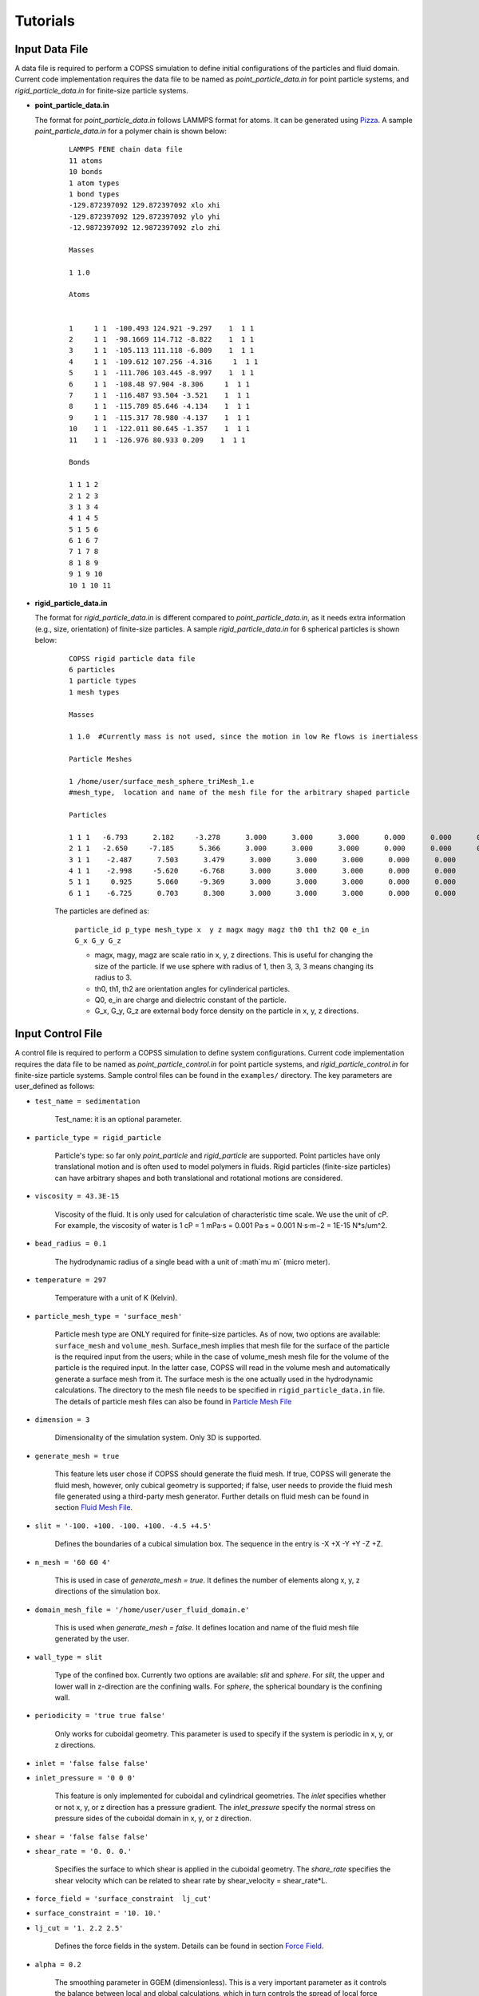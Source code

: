 .. _tutorials:

Tutorials
==========


Input Data File
---------------------
A data file is required to perform a COPSS simulation to define initial configurations of
the particles and fluid domain. Current code implementation requires the data file to be
named as `point_particle_data.in` for point particle systems, and `rigid_particle_data.in`
for finite-size particle systems.

- **point_particle_data.in**

  The format for `point_particle_data.in` follows LAMMPS format for atoms. It can be
  generated using `Pizza <http://pizza.sandia.gov/>`_. A sample `point_particle_data.in`
  for a polymer chain is shown below:

    ::

        LAMMPS FENE chain data file
        11 atoms
        10 bonds
        1 atom types
        1 bond types
        -129.872397092 129.872397092 xlo xhi
        -129.872397092 129.872397092 ylo yhi
        -12.9872397092 12.9872397092 zlo zhi

        Masses

        1 1.0

        Atoms


        1     1 1  -100.493 124.921 -9.297    1  1 1
        2     1 1  -98.1669 114.712 -8.822    1  1 1
        3     1 1  -105.113 111.118 -6.809    1  1 1
        4     1 1  -109.612 107.256 -4.316     1  1 1
        5     1 1  -111.706 103.445 -8.997    1  1 1
        6     1 1  -108.48 97.904 -8.306     1  1 1
        7     1 1  -116.487 93.504 -3.521    1  1 1
        8     1 1  -115.789 85.646 -4.134    1  1 1
        9     1 1  -115.317 78.980 -4.137    1  1 1
        10    1 1  -122.011 80.645 -1.357    1  1 1
        11    1 1  -126.976 80.933 0.209    1  1 1

        Bonds

        1 1 1 2
        2 1 2 3
        3 1 3 4
        4 1 4 5
        5 1 5 6
        6 1 6 7
        7 1 7 8
        8 1 8 9
        9 1 9 10
        10 1 10 11

- **rigid_particle_data.in**

  The format for `rigid_particle_data.in` is different compared to `point_particle_data.in`, as
  it needs extra information (e.g., size, orientation) of finite-size particles. A sample
  `rigid_particle_data.in` for 6 spherical particles is shown below:

    ::

        COPSS rigid particle data file
        6 particles
        1 particle types
        1 mesh types

        Masses

        1 1.0  #Currently mass is not used, since the motion in low Re flows is inertialess

        Particle Meshes

        1 /home/user/surface_mesh_sphere_triMesh_1.e
        #mesh_type,  location and name of the mesh file for the arbitrary shaped particle

        Particles

        1 1 1   -6.793      2.182     -3.278      3.000      3.000      3.000      0.000      0.000      0.000      0.000      0.000      0.000      0.000      0.000
        2 1 1   -2.650     -7.185      5.366      3.000      3.000      3.000      0.000      0.000      0.000      0.000      0.000      0.000      0.000      0.000
        3 1 1    -2.487      7.503      3.479      3.000      3.000      3.000      0.000      0.000      0.000      0.000      0.000      0.000      0.000      0.000
        4 1 1    -2.998     -5.620     -6.768      3.000      3.000      3.000      0.000      0.000      0.000      0.000      0.000      0.000      0.000      0.000
        5 1 1     0.925      5.060     -9.369      3.000      3.000      3.000      0.000      0.000      0.000      0.000      0.000      0.000      0.000      0.000
        6 1 1    -6.725      0.703      8.300      3.000      3.000      3.000      0.000      0.000      0.000      0.000      0.000      0.000      0.000      0.000

    The particles are defined as:

        ``particle_id p_type mesh_type x  y z magx magy magz th0 th1 th2 Q0 e_in G_x G_y G_z``

        * magx, magy, magz  are scale ratio in x, y, z directions. This is useful for changing the size of the particle. If we use sphere with radius of 1, then 3, 3, 3 means changing its radius to 3.
        * th0, th1, th2  are orientation angles for cylinderical particles.
        * Q0, e_in are charge and dielectric constant of the particle.
        * G_x, G_y, G_z are external body force density on the particle in x, y, z directions.


Input Control File
-------------------

A control file is required to perform a COPSS simulation to define system configurations.
Current code implementation requires the data file to be named as `point_particle_control.in`
for point particle systems, and `rigid_particle_control.in` for finite-size particle systems.
Sample control files can be found in the ``examples/`` directory. The key parameters are user_defined
as follows:

- ``test_name = sedimentation``

    Test_name: it is an optional parameter.

- ``particle_type = rigid_particle``

    Particle's type: so far only `point_particle` and `rigid_particle` are supported. Point
    particles have only translational motion and is often used to model polymers in fluids.
    Rigid particles (finite-size particles) can have arbitrary shapes and both translational
    and rotational motions are considered.

- ``viscosity = 43.3E-15``

    Viscosity of the fluid. It is only used for calculation of characteristic time
    scale. We use the unit of cP. For example, the viscosity of water is
    1 cP = 1 mPa·s = 0.001 Pa·s = 0.001 N·s·m−2 = 1E-15 N*s/um^2.

- ``bead_radius = 0.1``

    The hydrodynamic radius of a single bead with a unit of :math`\mu m` (micro meter).

- ``temperature = 297``

    Temperature with a unit of K (Kelvin).


- ``particle_mesh_type = 'surface_mesh'``

    Particle mesh type are ONLY required for finite-size particles. As of now, two options are available:
    ``surface_mesh`` and ``volume_mesh``. Surface_mesh implies that mesh file for the surface of the particle
    is the required input from the users; while in the case of volume_mesh mesh file for the volume of the particle
    is the required input. In the latter case, COPSS will read in the
    volume mesh and automatically generate a surface mesh from it. The surface mesh is
    the one actually used in the hydrodynamic calculations. The directory to the mesh file
    needs to be specified in ``rigid_particle_data.in`` file. The details of particle mesh files can
    also be found in `Particle Mesh File`_

- ``dimension = 3``

    Dimensionality of the simulation system. Only 3D is supported.

- ``generate_mesh = true``

    This feature lets user chose if COPSS should generate the fluid mesh. If true, COPSS will generate
    the fluid mesh, however, only cubical geometry is supported; if false, user
    needs to provide the fluid mesh file generated using a third-party mesh generator.
    Further details on fluid mesh can be found in section `Fluid Mesh File`_.

- ``slit = '-100. +100. -100. +100. -4.5 +4.5'``

    Defines the boundaries of a cubical simulation box. The sequence in the entry is -X +X -Y +Y -Z +Z.

- ``n_mesh = '60 60 4'``

    This is used in case of `generate_mesh = true`. It defines the number of elements along x, y, z directions of the simulation box.

- ``domain_mesh_file = '/home/user/user_fluid_domain.e'``

    This is used when `generate_mesh = false`. It defines location and name of the fluid mesh file generated by the user.

- ``wall_type = slit``

    Type of the confined box. Currently two options are available: `slit` and `sphere`. For `slit`, the upper and lower
    wall in z-direction are the confining walls. For `sphere`, the spherical boundary is the confining wall.

- ``periodicity = 'true true false'``

    Only works for cuboidal geometry. This parameter is used to specify if the system is periodic in x, y, or z directions.

- ``inlet = 'false false false'``
- ``inlet_pressure = '0 0 0'``

    This feature is only implemented for cuboidal and cylindrical geometries. The `inlet` specifies whether or not x, y, or z direction has a
    pressure gradient. The `inlet_pressure` specify the normal stress on pressure sides of the cuboidal domain in x, y,
    or z direction.

- ``shear = 'false false false'``
- ``shear_rate = '0. 0. 0.'``

    Specifies the surface to which shear is applied in the cuboidal geometry. The `share_rate` specifies the
    shear velocity which can be related to shear rate by shear_velocity = shear_rate*L.

- ``force_field = 'surface_constraint  lj_cut'``
- ``surface_constraint = '10. 10.'``
- ``lj_cut = '1. 2.2 2.5'``

    Defines the force fields in the system. Details can be found in section `Force Field`_.

- ``alpha = 0.2``

    The smoothing parameter in GGEM (dimensionless). This is a very important parameter as it controls the balance
    between local and global calculations, which in turn controls the spread of local force density in space.
    The larger :math:`\alpha` makes sharper Gaussian kernel. A few rules need to be satisfied while choosing
    :math:`alpha`:

        - The cutoff radius, :math:`4/\alpha` cannot be larger than half of the box size in either of the directions.

        - The minimal fluid mesh size has to be smaller than $1 / (\sqrt{2}\alpha)$


    In case of a very large :math:`\alpha`, the cut-off radius is small, but the fluid mesh will be very fine, and most of the computational time
    will be spent on the finite element Stokes solver. On the other hand, in case of a very small :math:`\alpha`, the cut-off radius is large,
    but the fluid mesh will be very coarse, so most of the computational time will be spent on local velocity calculation. Practically, one
    can test the total computation time needed to solve the Stokes equation for one step and choose the :math:`\alpha` that corresponds to
    the least computation time.

- ``ibm_beta = 0.35``

    This feature is required ONLY for finite-size particles. This value should be tuned depending on discretization of the finite-size particle.
    For example, if a unit sphere's surface is discretized by 20 surface nodes, we have found that ibm_beta = 0.35 gives the best results
    for sedimenting velocity of a single particle in a slit compared with analytical solution; if the unit sphere's surface is
    discretized by 40 surface nodes, then the optimal ibm_beta was found to be 0.64. We recommend the user to perform
    some test cases for the validation against analytical solutions to find the optimal value of ibm_beta associated with a specific surface mesh.


- ``stokes_solver = superLU_dist``

    Define the type of StokesSolver: ``field_split`` or ``superLU_dist``.

    - ```field_split`` is an iterative solver

    - ```superLU_dist`` is the direct solver. Direct solver is recommended unless it crashes because of memory limitation
      (typically ~1 million degrees of freedom for a finite element problem tested on computer node with 128GB memory).


- ``max_linear_iterations = 300``

    Maximum number of linear iterations for the iterative Stokes finite element solver beyond which the code crashes if the convergence is not reached.

- ``linear_solver_rtol = 1E-6``
- ``linear_solver_atol = 1E-6``

    Linear solver tolerances, default =1E-6

- ``user_defined_pc = true``

    User defined preconditioning matrix. ONLY used for the iterative solver.

- ``schur_user_ksp = true``
- ``schur_user_ksp_rtol = 1E-9``
- ``schur_user_ksp_atol = 1E-6``

    User defined KSP for the schur complement. ONLY needed for the iterative solver.

- ``schur_pc_type = SMp``

    Schur complement preconditioning type. ONLY used with iterative solver `SMp`: use the pressure mass matrix (*Recommended*). `SMp_lump`:  lumped pressure mass matrix.

- ``compute_eigen = true``

    Depending on whether wants compute eigenvalues or not. ONLY for Brownian systems with Hydrodynamic interactions in restart mode.
    When compute_eigen is false, the program will read 'out.eigenvalue' from previous simulations before restart.

- ``tol_eigen = 0.01``

    Tolerance for eigenvalue calculation using SLEPc.

- ``max_n_cheb = 50``

    Maximum order of Chebyshev polynomial that are used in computing Brownian displacements.

- ``tol_cheb = 0.1``

    Tolerance of the convergence of Chebyshev polynomial method to compute Brownian displacements.

- ``eig_factor = 1.05``

    This factor is used to enlarge range between eig_max and eig_min, when Chebyshev polynomial method fails to converge.

- ``with_hi = true``

    This feature is sued to specify whether hydrodynamic interactions are computed. If `false`, overdamped (non-inertial) Langevin dynamics will be used.

- ``with_brownian  = true``

    Whether or not to include Brownian motion on particles.

- ``adaptive_dt    = false``

    Used to specify if adaptive time stepping should be used. If `false`, constant time step will be used.

- ``max_dr_coeff   = '9. 0.1 0.01'``

    It is a unser defined quantity. In the above mentioned example, the simulation time is smaller than 9,
    we use 0.1 as the maximum time step, i.e., :math:`dt = 0.1 / max(|v|)` (v is the velocity of particles);
    when simulation time is larger than 9, we use 0.01 as the maximum time step.


- ``update_neighbor_list_everyStep = true``

    Whether or not to update particles' neighbor list at every time step.

- ``restart        = false``

    Whether or not to restart simulation from a checkpoint. If true, COPSS will restart from the configuration  saved in the output file at the last time step.

- ``random_seed    = 456789``

    Random seed for generating random vector for Brownian dynamics.

- ``nstep          = 30000``

    Total number of steps for the simulation run.

- ``n_relax_step = 1``

    Perform some Free draining steps in case Chebyshev cannot converge even after recalculating the eigenvalues.

- ``write_interval = 100``

    Interval to write output information, e.g. particles' coordinates, fluid velocities, pressure, etc.

>  ``output_file    = 'equation_systems particle_mesh trajectory surface_node'``

    Output files.
        - ``equation_systems``: output system solution in .e files.
        - ``particle_mesh``: output surface mesh finite-size particles.
        - ``trajectory``: output trajectory of the center of mass for arbitrary shaped particles or the center of mass for polymer chains.
        - ``surface_node``: output surface node positions of the finite-size particles (note that surface_node is needed to restart the rigid particle systems).

- ``print_info     = false``

    This feature lets the user to control if detailed output of simulation information is needed. Note that, if `true`, it will produce a lot of data to the disk.


- ``debug_info     = false``

    Whether or not to output debug information. This feature is recommended to be used by the developers only.


Force Field
--------------

Force fields in COPSS are designed to be extensible, so that the user can build their own
force fields with minimal efforts. All force fields source codes can be found in the ``src/fix``
directory. For point particles, the base class can be found in ``fix_point.h`` and ``fix_point.C``;
for finite-size particles, the base class can be found in ``fix_rigid.h`` and ``fix_rigid.C``.
All force fields are derived from these base classes. The available force fields are listed
in the following subsections.


1. Particle - particle force types
^^^^^^^^^^^^^^^^^^^^^^^^^^^^^^^^^^^^
Particle-particle force types defines the inter particle force types. Let us suppose
that two particles :math:`i` and :math:`j`, located at :math:`R_i` and :math:`R_j` and
have forces acting on them: math:`f_i` and :math:`f_j` respectively. Some variables are defined
as follows:

    :math:`\vec{f}_{ij}`: force acting on particle :math:`i` by particle :math:`j`.

    :math:`\vec{R}_{ij}`: vector pointing from :math:`i` to :math:`j` , i.e., :math:`\vec{R}_{ij} = \vec{R}_j - \vec{R}_i`, which is automatically updated due to periodic boundary conditions.

    :math:`\vec{r}_{ij}` : unit vector of :math:`\vec{R}_{ij}`.

    :math:`a`: bead radius. All lengths are non-dimensionalized by this length.

    :math:`b_k`: Kuhn length.

    :math:`N_{k,s}`: number of Kuhn length per spring.

    :math:`q_0`: maximum spring length, :math:`q_0 = N_{k,s} * b_k`.

    :math:`L`: contour length of the DNA molecule, :math:`L = N_s * q_0`.

    :math:`S_s^2`: radius of gyration of an ideal chain consisting of :math:`N_{k,s}` Kuhn segments, :math:`S_s^2 = N_{k,s}*b_k^2/6`.

Usage:

    ::

        particle_particle_force_types = 'pp_ev_gaussian, pp_ev_gaussian_polymerChain, ...'

        pp_ev_gaussian = 'param1, param2, ...'

        pp_ev_gaussian_polymerChain = 'param1, param2, ...'

Supported particle force types are listed as follows:

- **pp_ev_gaussian**: defines a gaussian potential between point particles (\ **beads only**\ ),
  two dimensionless parameters need to be given for this force type, :math:`c_1` (energy)
  and :math:`c_2` (length).

    - Equations:

        :math:`\vec{f}_{ij} = -c_1c_2e^{-c_2 |R_{ij}|^2}*\vec{r}_{ij}`

        :math:`\vec{f}_i += \vec{f}_{ij}`

    - Usage:

        pp_ev_gaussian = ":math:`c_1`, :math:`c_2`"

- **pp_ev_gaussian_polymerChain**: defines a gaussian potential between beads of worm-like
  polymer chain **(polymer chain only)**\ , the only required parameter :math:`ev` is the
  dimensionless excluded volume of beads.

    - Equations:

        :math:`\vec{f}_{ij} = -c_1 c_2 e^{-c_2 |R_{ij}|^2} \vec{r}_{ij}`

        :math:`\vec{f}_i += \vec{f}_{ij}`

        where,

        :math:`c_1 = ev*\ a^3 N_{k,s}^2 (\frac{3}{4 \pi S_s^2})^{3/2}`

        :math:`c_2 =  3 \frac{a^2}{4 S_s^2}`

    - Usage:

        pp_ev_gaussian_polymerChain = ":math:`ev`"


- **pp_ev_lj_cut**: defines a Lennard-Jones potential between two particle :math:`i`
  and :math:`j`. Three non-dimensional parameters, :math:`\epsilon` (energy),
  :math:`\sigma` (particle diameter or slighter bigger, e.g., 2.1), :math:`r_{cut}`
  (cutoff radius) are required for this force field.

    - Equations:

        if  :math:`|R_{ij}| <=  r_{cut}`:

            :math:`\vec{f}_{ij} = -24 \epsilon (2 (\frac{\sigma}{R_{ij}})^{12} - (\frac{\sigma}{|R_{ij}|})^{6} ) * \vec{R}_{ij} / |R_{ij}|^2`

            :math:`\vec{f}_i  += \vec{f}_{ij}`

        else:

            :math:`\vec{f}_i  += \vec{0}`

    - Usage:

        pp_ev_lj_cut = ':math:`\epsilon`, :math:`\sigma`, :math:`r_{cut}`'


- **pp_ev_lj_repulsive**: defines a repulsive Lennard-Jones potential between two
  particle :math:`i` and :math:`j`. Two non-dimensional parameters, :math:`\epsilon` (energy),
  and :math:`\sigma` (particle diameter or slighter bigger, e.g., 2.1) are required for this
  force field.

    - Equations:

          if  :math:`|R_{ij}| <=  r_{cut}`:

            :math:`\vec{f}_{ij} = -24 \epsilon (2 (\frac{\sigma}{|R_{ij}|})^{12} - (\frac{\sigma}{|R_{ij}|})^{6} )  \vec{R}_{ij} / |R_{ij}|^2`

            :math:`\vec{f}_i  += \vec{f}_{ij}`

          else:

            :math:`\vec{f}_i  += \vec{0}`

          where :math:`r_{cut}` is set to be the equilibrium length where lj force is zero, i.e.,

            :math:`r_{cut} = 2^{\frac{1}{6}}\sigma`


    - Usage:

         pp_ev_lj_repulsive = ':math:`\epsilon`, :math:`\sigma`'


- **pp_ev_harmonic_repulsive**: defines a repulsive harmonic potential between particle
  :math:`i` and :math:`j`. Two non-dimensional parameters, :math:`k`(energy) and
  :math:`r_0` (equilibrium length) are required for this force field.

    - Equations:

        if :math:`|R_{ij}| < r_0` :

            :math:`\vec{f}_{ij} = k (|R_{ij}| - r_0) \vec{r}_{ij}`

            :math:`\vec{f}_i  += \vec{f}_{ij}`

        else :

            :math:`\vec{f}_i  += \vec{0}`


    - Usage:

        pp_ev_harmonic_repulsive = ':math:`k`, :math:`r_0`'



- **pp_wormLike_spring**: defines spring forces for worm-like bead spring chains
  (**polymer chain only**). All parameters are set by default in COPSS.

    - Equations:

        :math:`\vec{f}_{ij} = c_1 ((1-\frac{|R_{ij}|}{L_s})^{-2} - 1 + 4 \frac{|R_{ij}|}{Ls}) \vec{r}_{ij}`

        :math:`\vec{f}_i  += \vec{f}_{ij}`

        where,

        :math:`c_1 = \frac{a}{2 b_k}`

        :math:`L_s = \frac{N_{k,s} b_k}{a}`

- **p_constant**: defines a constant force field on all of the beads. Three parameters
  (force along :math:`x`, :math:`y`, :math:`z` direction), :math:`f_x`, :math:`f_y`,
  :math:`f_z` are needed for the force field.

    - Equations:

        :math:`\vec{f}_{constant} = (f_x, f_y, f_z)`

        :math:`\vec{f}_i += \vec{f}_{constant}`

    - Usage:

        p_constant = ":math:`f_x`, :math:`f_y`, :math:`f_z`"


2. Particle - wall force types
^^^^^^^^^^^^^^^^^^^^^^^^^^^^^^^

Particle-wall force types defines the force types between particles and wall,
which should be neither a periodic boundary nor an inlet/outlet. Wall type can only
be either **slit** or **sphere** for now, and will be extended to more types
in the future developments. Assuming that we have a particle :math:`i`, located at
:math:`R_i` and the force on which is :math:`f_i`. Some variables are defined as
follows:

    :math:`\vec{f}_{iw}`: force acting on particle :math:`i` by wall.

    :math:`\vec{R}_{iw}`: vector pointing from :math:`i` to wall in normal direction.

    :math:`\vec{r}_{iw}`: unit vector of :math:`\vec{R}_{iw}`.


If wall_type = 'slit', we compute particle-wall interactions for lower wall and
upper wall separately in each direction, i.e.,

    :math:`\vec{R}_{i,lo} = \vec{box}_{min} - \vec{R}_i`,

    :math:`\vec{R}_{i,hi} = \vec{box}_{max} - \vec{R}_i`

If wall_type = 'sphere' :

    :math:`\vec{R}_{iw} = \vec{r}_i * (R_{sphere} - |\vec{R}_i|)`

    where :math:`\vec{r}_i` is the unit vector of :math:`\vec{R}_i`, and
    :math:`|\vec{R}_i|` is the distance of particle :math:`i` to origin.


Usage:

    ::

        particle_wall_force_types = 'pw_ev_empirical_polymerChain, pw_ev_lj_cut, ...'

        pw_ev_empirical_polymerChain = 'param1, param2, ...'

        pw_ev_lj_cut = 'param1, param2, ...'

Supported particle wall force types are as follows:


- **pw_ev_empirical_polymerChain**: defines an empirical bead_wall repulsive potential
  on polymer beads (**polymer chain only**). All parameters are set by default in COPSS:

  - Equations:

      If :math:`R_{iw} < d_0`:

        :math:`\vec{f}_{iw} = -c_0 (1- \frac{|R_{iw}|}{d_0})^2 \vec{r}_{iw}`

        :math:`= -\frac{25 a}{b_k}(1-\frac{2 |R_{iw}| a}{b_k \sqrt{N_{k,s}}})^2  \vec{r}_{iw}`

        :math:`\vec{f}_i += \vec{f}_{iw}`

      else:

        :math:`\vec{f}_i += 0`

      where,

       :math:`c_1 = a/b_k`

       :math:`c2 = c1/\sqrt{N_{k,s}} = \frac{a}{b_k \sqrt{N_{k,s}}}`

       :math:`d_0 = 0.5/c_2 = \frac{b_k \sqrt{N_{k,s}}}{2 a}`

       :math:`c_0 = 25 c_1 = \frac{25 a}{b_k}`

      The corresponding potential is:

       If :math:`|R_{iw}| < d_0`:

        :math:`U_i^{wall} = \frac{A_{wall}}{3 b_k/a d_0}(|R_{iw}| - d_0)^3`,

       else:

        :math:`U_i^{wall} = 0`

       where,

        where :math:`A_{wall} = 25/a`



- **pw_ev_lj_cut**: defines a Lennard-Jones potential between particle :math:`i`
  and the wall. Three non-dimensional parameters, :math:`\epsilon` (energy),
  :math:`\sigma` (particle radius or slighter bigger, e.g., 1.05),
  :math:`r_{cut}` (cutoff radius) are required for this force field.

  - Equations:

      If  :math:`|R_{iw}| <=  r_{cut}`:

        :math:`\vec{f}_{iw} = -24 \epsilon (2*(\frac{\sigma}{|R_{iw}|})^{12} - (\frac{\sigma}{|R_{iw}|})^{6} ) \vec{R}_{iw} / \vec{R}_{iw}^2`

        :math:`\vec{f}_i  += \vec{f}_{iw}`

      else:

        :math:`\vec{f}_i  += \vec{0}`

  - Usage:

     pw_ev_lj_cut = ':math:`\epsilon`, :math:`\sigma`, :math:`r_{cut}`'


- **pw_ev_lj_repulsive**: defines a repulsive Lennard-Jones potential between particle
  :math:`i` and the wall. Two non-dimensional parameters, :math:`\epsilon` (energy),
  :math:`\sigma` (particle radius or slighter bigger, e.g., 1.05) are required for
  this force field.

  - Equations:

      If  :math:`|R_{iw}| <=  r_{cut}`:

        :math:`\vec{f}_{iw} = -24 \epsilon (2 (\frac{\sigma}{|R_{iw}|})^{12} - (\frac{\sigma}{|R_{iw}|})^{6} ) * \vec{R}_{iw} / |R_{iw}|^2`

        :math:`\vec{f}_i  += \vec{f}_{iw}`

      else:

        :math:`\vec{f}_i  += \vec{0}`

      where :math:`r_{cut}` is set to be the equilibrium length where lj force is zero:

        :math:`r_{cut} = 2^{\frac{1.}{6.}} * \sigma`

  - Usage:

      pw_ev_lj_repulsive = ':math:`\epsilon`, :math:`\sigma`'


* **pw_ev_harmonic_repulsive**: defines a repulsive harmonic potential between particle
  :math:`i` and the wall. Two non-dimensional parameters, :math:`k` (energy) and
  :math:`r_0` (equilibrium length, e.g., 1.1) are required for this force field.

  - Equations:

      If :math:`|R_{iw}| < r_0` :

        :math:`\vec{f}_{iw} = k * (|R_{iw}|- r_0) * \vec{r}_{iw}`

        :math:`\vec{f}_i  += \vec{f}_{iw}`

      else:

        :math:`\vec{f}_i  += \vec{0}`

  - Usage:

      pw_ev_harmonic_repulsive = ':math:`k`, :math:`r_0`'


Fluid Mesh File
-------------------------------------------

User need to first design the fluid domain as per the model requirement, and then prepare the finite element mesh file
for the fluid domain. The fluid domain can have arbitrary shapes like ? . COPSS requires that at least one of the boundary of the
fluid domain to be confined.

COPSS itself can generate a mesh with HEX20 element (HEX20 supports second-order shape functions) with the limitation
being that the fluid domain must be cuboid. For example, in the simulation control file, the user can specify:

  ::

      generate_mesh = true                        (use COPSS to generate the cubic mesh)
      slit = '-100. +100. -100. +100. -4.5 +4.5'  (this is the size of the cubic domain, which centers at (0, 0, 0), with side locations specified as -X +X -Y +Y -Z +Z)
  	  n_mesh = '60 60 4'                          (this is the number of elements along X, Y, and Z directions)

If the desired fluid domain is not cuboid, one will need a third-party mesh generator to prepare the mesh.
`CUBIT <https://cubit.sandia.gov/>`_ and the associated Exodus mesh file format are used by COPSS developers.
Please check with your institution to see if a CUBIT license is available. If you could not gain access to
CUBIT, you could resort to open-source mesh generators, such as `Gmsh <http://gmsh.info/>`_ or `TetGen <http://wias-berlin.de/software/index.jsp?id=TetGen&lang=1>`_.
You could also use commercial finite element software (Abaqus) to export a mesh file (.inp format) that libMesh can read.
Current mesh file formats libMesh supports are:

  ::

      *.e    -- Sandia's ExodusII format
      *.exd  -- Sandia's ExodusII format
      *.gmv  -- LANL's General Mesh Viewer format
      *.mat  -- Matlab triangular ASCII file
      *.n    -- Sandia's Nemesis format
      *.nem  -- Sandia's Nemesis format
      *.off  -- OOGL OFF surface format
      *.ucd  -- AVS's ASCII UCD format
      *.unv  -- I-deas Universal format
      *.vtu  -- Paraview VTK format
      *.inp  -- Abaqus .inp format
      *.xda  -- libMesh ASCII format
      *.xdr  -- libMesh binary format
      *.gz   -- any above format gzipped
      *.bz2  -- any above format bzip2'ed
      *.xz   -- any above format xzipped
      *.cpa  -- libMesh Checkpoint ASCII format
      *.cpr  -- libMesh Checkpoint binary format

The above are from libMesh source file: src/mesh/namebased_io.C


Particle Mesh File
-----------------------
This file is ONLY needed for the arbitrary shaped particles.

The user will need to prepare a mesh file for each type of arbitrary shaped particles. Different types of particles can have
different shapes. Because an immersed boundary method is used in the algorithm, only the boundary of the particle
is needed in this simulation method. You could use 2D elements that supports linear shape functions, such as TRI3 or QUAD4 element,
to generate a surface mesh of the particle. You could also provide a volume mesh (3D) for the arbitrary shaped particle,
COPSS will read the volume mesh and automatically extract boundary mesh from it and write the surface mesh to the file.


Integration tests
-------------------
The purpose of integration tests is to make sure new developments do not disturb the system. So far,
we have prepared several integration test systems:

    1) **PointParticle_Polymer_BD_HI**: Single polymer chain diffusing in a slit channel with HI considered.
    2) **RigidParticle_Sphere_Sedimentation_HI**: Single spherical particle sedimenting in a slit channel with HI considered.

The benchmark systems are located at ``$COPSS_DIR/tests/integration_tests/resources/``. For each of the system, benchmark output
for integration tests were generated by running run.sh and input files in each of the folder. These results are stored in the ``output/`` folder,
for example, ``$COPSS_DIR/tests/integration_tests/resources/PointParticle_Polymer_BD_HI/output/``.


How to run integration test
^^^^^^^^^^^^^^^^^^^^^^^^^^^^
    1. change directory to integration test folder:

        - ``cd $COPSS_DIR/tests/integration_tests``

    2. run the test script using Python 2.7.12 or up with at least 4 cpus available:

        - ``python test.py``

How to add a new integration test
^^^^^^^^^^^^^^^^^^^^^^^^^^^^^^^^^
    1. Create a new directory:

        - ``mkdir $COPSS_DIR/tests/integration_tests/resources/NEW_TEST``

    2. Create corresponding **input files**, **"run.sh"** and **"zclean.sh"** under the new folder

    3. Run the simulation use the new files created in step 2 and store necessary outputs under folder,
       ``$COPSS_DIR/tests/integration_tests/resources/NEW_TEST/output``

    4. Modify ``$COPSS_DIR/tests/integration_tests/test.json`` to include the new test.

    5. Testing the new integration test.

